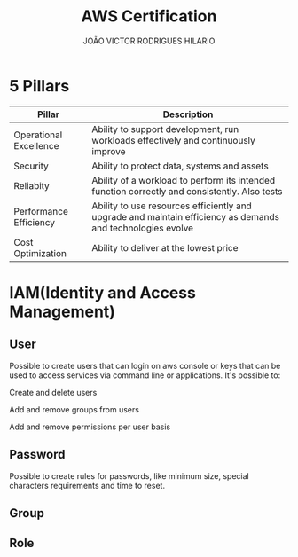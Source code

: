 #+TITLE: AWS Certification
#+AUTHOR: JOÃO VICTOR RODRIGUES HILARIO
#+INFOJS_OPT: view:info toc:1

* 5 Pillars
#+ATTR_HTML: :border 2 :rules all :frame border
| Pillar                 | Description                                                                                                 |
|------------------------+-------------------------------------------------------------------------------------------------------------|
| Operational Excellence | Ability to support development, run workloads effectively and continuously improve                          |
| Security               | Ability to protect data, systems and assets                                                                 |
| Reliabity              | Ability of a workload to perform its intended function correctly and consistently. Also tests               |
| Performance Efficiency | Ability to use resources efficiently and upgrade and maintain efficiency as demands and technologies evolve |
| Cost Optimization      | Ability to deliver at the lowest price                                                                      |

* IAM(Identity and Access Management)
** User
 Possible to create users that can login on aws console or keys that can be used to access services via command line or applications.
 It's possible to:
**** Create and delete users
**** Add and remove groups from users
**** Add and remove permissions per user basis
** Password
Possible to create rules for passwords, like minimum size, special characters requirements and time to reset.
** Group

** Role
